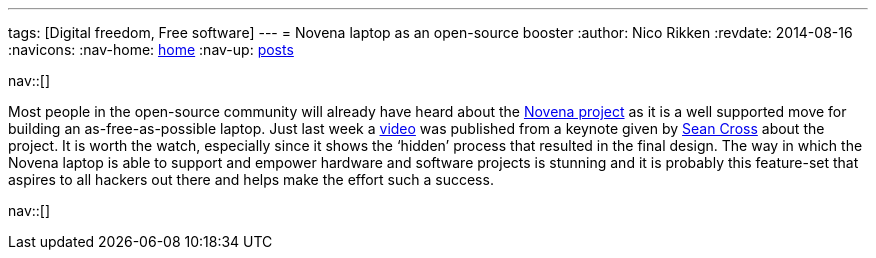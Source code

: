 ---
tags: [Digital freedom, Free software]
---
= Novena laptop as an open-source booster
:author:   Nico Rikken
:revdate:  2014-08-16
:navicons:
:nav-home: <<../index.adoc#,home>>
:nav-up:   <<index.adoc#,posts>>

nav::[]

Most people in the open-source community will already have heard about the link:https://www.crowdsupply.com/kosagi/novena-open-laptop[Novena project] as it is a well supported move for building an as-free-as-possible laptop. Just last week a link:https://www.youtube.com/watch?v=qzGEBJLlUIc[video] was published from a keynote given by link:https://twitter.com/xobs[Sean Cross] about the project. It is worth the watch, especially since it shows the ‘hidden’ process that resulted in the final design. The way in which the Novena laptop is able to support and empower hardware and software projects is stunning and it is probably this feature-set that aspires to all hackers out there and helps make the effort such a success.

nav::[]
